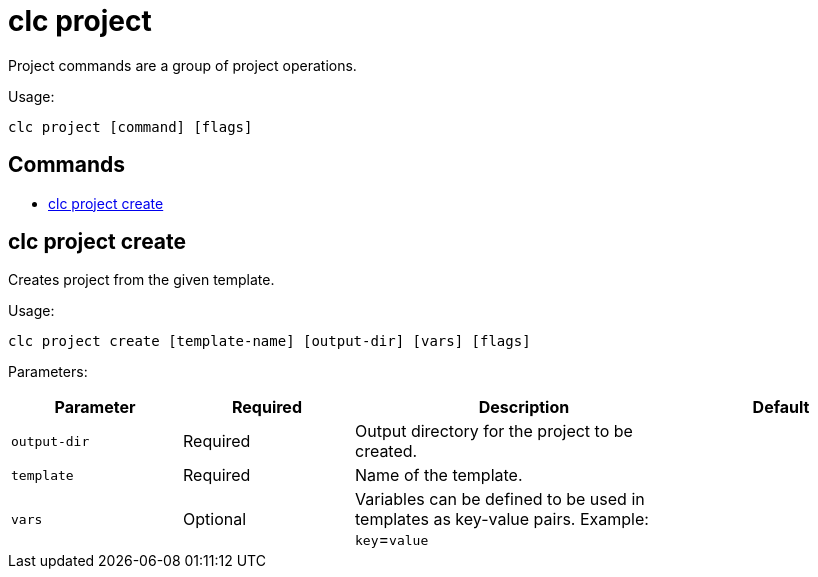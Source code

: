 = clc project

Project commands are a group of project operations.

Usage:

[source,bash]
----
clc project [command] [flags]
----

== Commands

* <<clc-project-create, clc project create>>

== clc project create

Creates project from the given template.

Usage:

[source,bash]
----
clc project create [template-name] [output-dir] [vars] [flags]
----

Parameters:

[cols="1m,1a,2a,1a"]
|===
|Parameter|Required|Description|Default

|`output-dir`
|Required
|Output directory for the project to be created.
|

|`template`
|Required
|Name of the template.
|

|`vars`
|Optional
|Variables can be defined to be used in templates as key-value pairs. Example: `key`=`value`
|